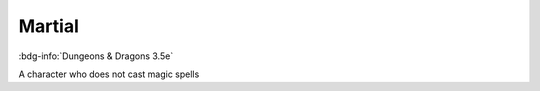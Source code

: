 .. _sys_dnd3_martial:

Martial
#######

:bdg-info:`Dungeons & Dragons 3.5e`

A character who does not cast magic spells



